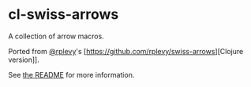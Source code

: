 * cl-swiss-arrows
A collection of arrow macros.

Ported from [[https://github.com/rplevy][@rplevy]]'s [https://github.com/rplevy/swiss-arrows][Clojure version]].

See [[https://github.com/rplevy/swiss-arrows/blob/master/README.md][the README]] for more information.
